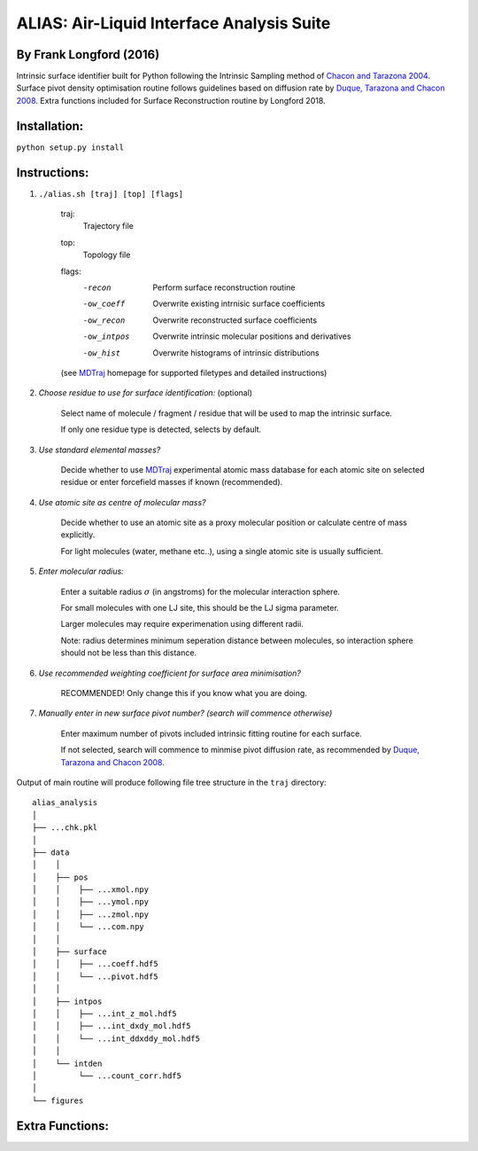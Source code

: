 ==========================================	
ALIAS: Air-Liquid Interface Analysis Suite
==========================================

By Frank Longford (2016)
----------------------

Intrinsic surface identifier built for Python following the Intrinsic Sampling method of `Chacon and Tarazona 2004`_.
Surface pivot density optimisation routine follows guidelines based on diffusion rate by `Duque, Tarazona and Chacon 2008`_.
Extra functions included for Surface Reconstruction routine by Longford 2018.

.. _Chacon and Tarazona 2004: https://journals.aps.org/prb/abstract/10.1103/PhysRevB.70.235407
.. _Duque, Tarazona and Chacon 2008: http://aip.scitation.org/doi/10.1063/1.2841128


Installation:
-------------

``python setup.py install``


Instructions:
-------------

1) ``./alias.sh [traj] [top] [flags]``

	traj: 	
		Trajectory file
	top:	
		Topology file  
	flags:
		-recon      Perform surface reconstruction routine
		-ow_coeff   Overwrite existing intrnisic surface coefficients
		-ow_recon   Overwrite reconstructed surface coefficients
		-ow_intpos  Overwrite intrinsic molecular positions and derivatives
		-ow_hist    Overwrite histograms of intrinsic distributions
		
	(see MDTraj_ homepage for supported filetypes and detailed instructions)

.. _MDTraj: http://mdtraj.org/1.9.0/index.html

2) *Choose residue to use for surface identification:* (optional)

	Select name of molecule / fragment / residue that will be used to map the intrinsic surface.

	If only one residue type is detected, selects by default.

3) *Use standard elemental masses?*

	Decide whether to use MDTraj_ experimental atomic mass database for each atomic site on selected residue or enter forcefield masses if known (recommended).

4) *Use atomic site as centre of molecular mass?*

	Decide whether to use an atomic site as a proxy molecular position or calculate centre of mass explicitly.

	For light molecules (water, methane etc..), using a single atomic site is usually sufficient.

5) *Enter molecular radius:*

	Enter a suitable radius :math:`$\sigma$` (in angstroms) for the molecular interaction sphere.

	For small molecules with one LJ site, this should be the LJ sigma parameter.

	Larger molecules may require experimenation using different radii. 

	Note: radius determines minimum seperation distance between molecules, so interaction sphere should not be less than this distance.

6) *Use recommended weighting coefficient for surface area minimisation?*

	RECOMMENDED! Only change this if you know what you are doing.

7) *Manually enter in new surface pivot number? (search will commence otherwise)*

	Enter maximum number of pivots included intrinsic fitting routine for each surface. 

	If not selected, search will commence to minmise pivot diffusion rate, as recommended by `Duque, Tarazona and Chacon 2008`_.


Output of main routine will produce following file tree structure in the ``traj`` directory:

::

    alias_analysis
    │
    ├── ...chk.pkl
    │
    ├── data
    │    │
    │    ├── pos
    │    │    ├── ...xmol.npy
    │    │    ├── ...ymol.npy
    │    │    ├── ...zmol.npy
    │    │    └── ...com.npy		
    │    │
    │    ├── surface
    │    │    ├── ...coeff.hdf5
    │    │    └── ...pivot.hdf5
    │    │
    │    ├── intpos
    │    │    ├── ...int_z_mol.hdf5
    │    │    ├── ...int_dxdy_mol.hdf5
    │    │    └── ...int_ddxddy_mol.hdf5
    │    │
    │    └── intden
    │         └── ...count_corr.hdf5
    │     
    └── figures





Extra Functions:
----------------




